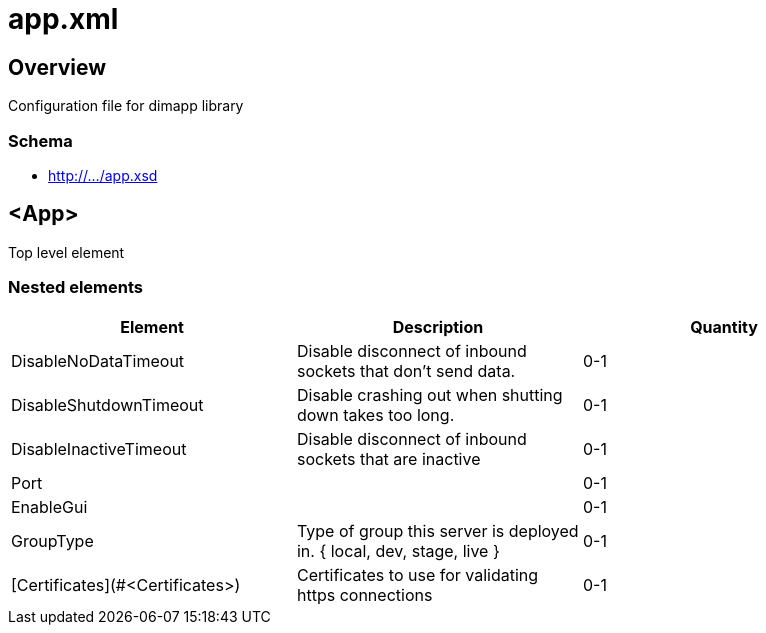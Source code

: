 ////
Copyright Glen Knowles 2018 - 2022.
Distributed under the Boost Software License, Version 1.0.
////

= app.xml

== Overview

Configuration file for dimapp library

=== Schema
* http://.../app.xsd

== <App>

Top level element

=== Nested elements

|===
|Element |Description |Quantity

| DisableNoDataTimeout
| Disable disconnect of inbound sockets that don't send data.
| 0-1

| DisableShutdownTimeout
| Disable crashing out when shutting down takes too long.
| 0-1

| DisableInactiveTimeout
| Disable disconnect of inbound sockets that are inactive
| 0-1

| Port
| 
| 0-1

| EnableGui
|
| 0-1

| GroupType
| Type of group this server is deployed in. { local, dev, stage, live }
| 0-1

| [Certificates](#&lt;Certificates>)
| Certificates to use for validating https connections
| 0-1
|====

=== <DisableNoDataTimeout>

=== <Certificates>
